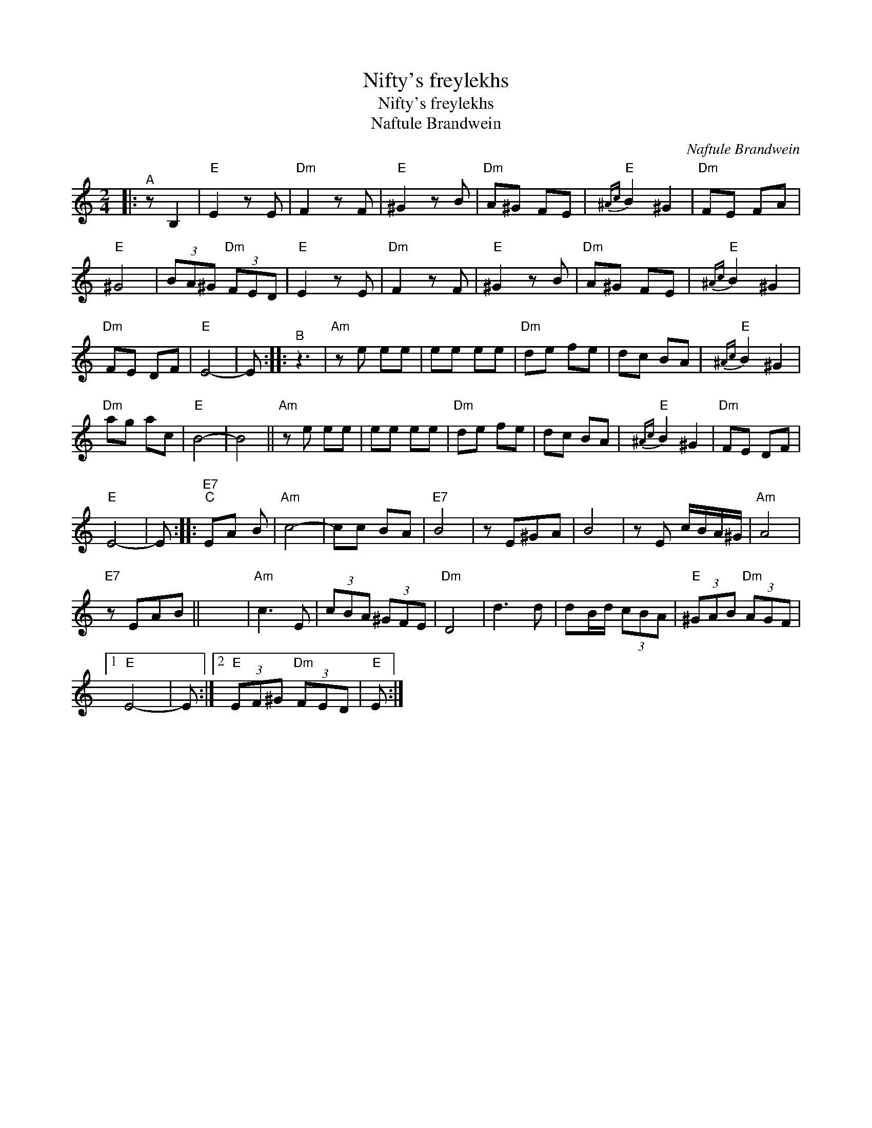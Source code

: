 X:1
T:Nifty's freylekhs
T:Nifty's freylekhs
T:Naftule Brandwein
C:Naftule Brandwein
L:1/8
M:2/4
K:C
V:1 treble 
V:1
|:"^A" z B,2 |"E" E2 z E |"Dm" F2 z F |"E" ^G2 z B |"Dm" A^G FE |"E"{^Ac} B2 ^G2 |"Dm" FE FA | %7
"E" ^G4 | (3BA^G"Dm" (3FED |"E" E2 z E |"Dm" F2 z F |"E" ^G2 z B |"Dm" A^G FE |"E"{^Ac} B2 ^G2 | %14
"Dm" FE DF |"E" E4- | E ::"^B" z3 |"Am" z e ee | ee ee |"Dm" de fe | dc BA |"E"{^Ac} B2 ^G2 | %23
"Dm" ag ac |"E" B4- | B4 ||"Am" z e ee | ee ee |"Dm" de fe | dc BA |"E"{^Ac} B2 ^G2 |"Dm" FE DF | %32
"E" E4- | E ::"E7""^C" EA B |"Am" c4- | cc BA |"E7" B4 | z E^GA | B4 | z E c/B/A/^G/ |"Am" A4 | %42
"E7" z EAB || x4 |"Am" c3 E | (3cBA (3^GFE |"Dm" D4 | d3 d | dB/d/ (3cBA |"E" (3^GAB"Dm" (3AGF |1 %50
"E" E4- | E :|2"E" (3EF^G"Dm" (3FED |"E" E :| %54

